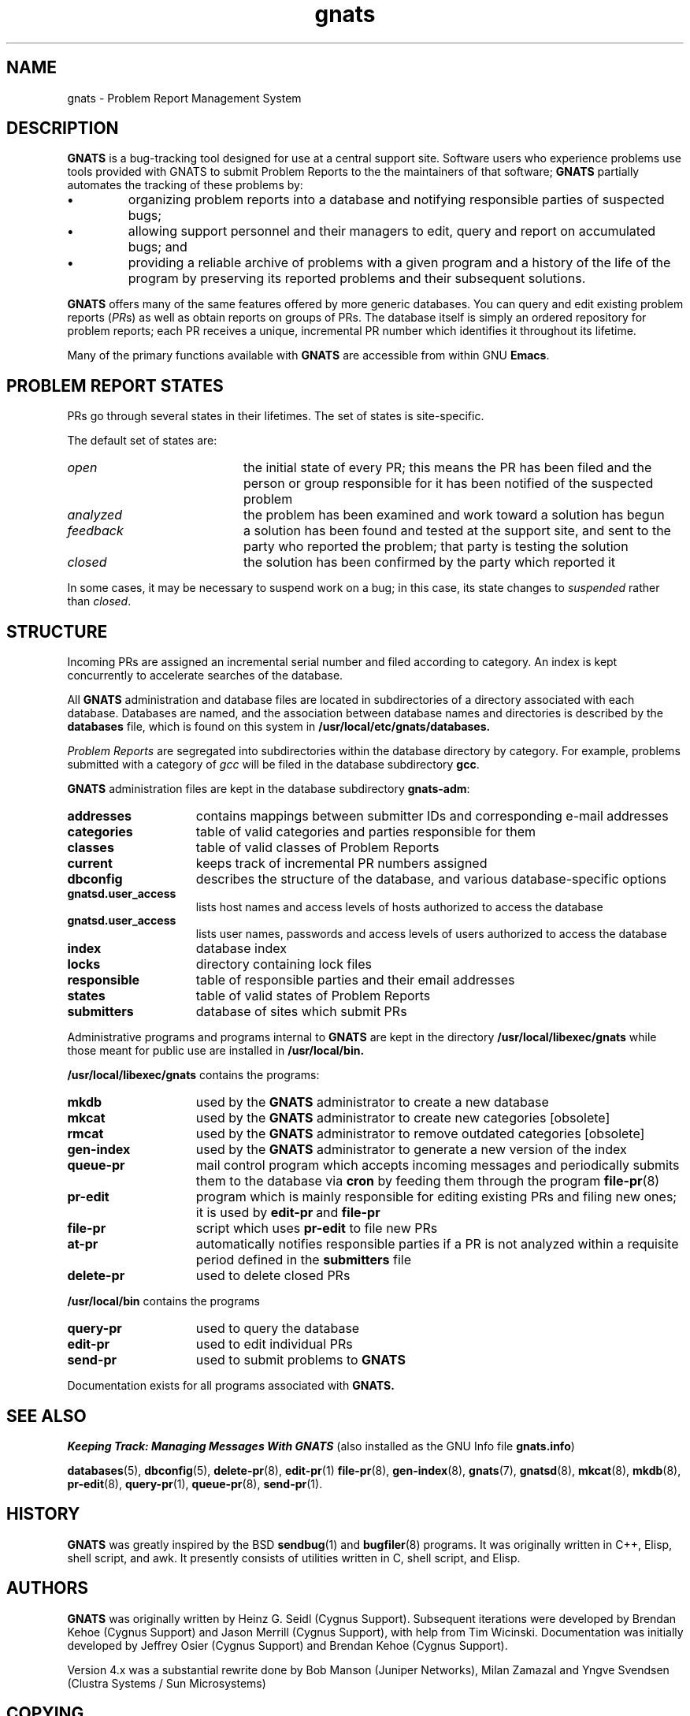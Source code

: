 .\" -*- nroff -*-
.\" ---------------------------------------------------------------------------
.\"    man page for GNATS (by Heinz G. Seidl, hgs@cygnus.com)
.\"    updated April 1993 for GNATS 4.2.0 by Jeffrey Osier, jeffrey@cygnus.com
.\"
.\"    This file is part of the GNU Problem Report Management System (GNATS)
.\"    Copyright 1993 Cygnus Support
.\"
.\"    This program is free software; you can redistribute it and/or
.\"    modify it under the terms of the GNU General Public
.\"    License as published by the Free Software Foundation; either
.\"    version 3 of the License, or (at your option) any later version.
.\"
.\"    This program is distributed in the hope that it will be useful,
.\"    but WITHOUT ANY WARRANTY; without even the implied warranty of
.\"    MERCHANTABILITY or FITNESS FOR A PARTICULAR PURPOSE.  See the GNU
.\"    General Public License for more details.
.\"
.\"    You should have received a copy of the GNU Library General Public
.\"    License along with this program; if not, write to the Free
.\"    Software Foundation, Inc., 675 Mass Ave, Cambridge, MA 02139, USA
.\"
.\" ---------------------------------------------------------------------------
.\" 
.TH gnats 7 "August 2003" "GNATS 4.2.0" "Problem Report Management System"
.SH NAME
gnats \- Problem Report Management System
.SH DESCRIPTION
.B GNATS
is a bug-tracking tool designed for use at a central support site.
Software users who experience problems use tools provided with GNATS
to submit Problem Reports to the the maintainers of that software;
.B GNATS
partially automates the tracking of these problems by:
.TP
.B \(bu
organizing problem reports into a database and notifying responsible
parties of suspected bugs;
.TP
.B \(bu
allowing support personnel and their managers to edit, query and report
on accumulated bugs; and
.TP
.B \(bu
providing a reliable archive of problems with a given program and a
history of the life of the program by preserving its reported problems
and their subsequent solutions.
.LP
.B GNATS
offers many of the same features offered by more generic databases.
You can query and edit existing problem reports (\fIPR\fPs) as well as
obtain reports on groups of PRs.  The database itself is simply an
ordered repository for problem reports; each PR receives a unique,
incremental PR number which identifies it throughout its lifetime.
.LP
Many of the primary functions available with 
.B GNATS
are accessible from within GNU 
.BR Emacs .
.SH "PROBLEM REPORT STATES"
PRs go through several states in their lifetimes.  The set of states is
site-specific.
.LP
The default set of states are:
.TP 2i
.I open
the initial state of every PR;
this means the PR has been filed and the person or group responsible
for it has been notified of the suspected problem
.TP
.I analyzed
the problem has been examined and work toward a solution has begun
.TP
.I feedback
a solution has been found and tested at the support site, and sent to
the party who reported the problem; that party is testing the solution
.TP
.I closed
the solution has been confirmed by the party which reported it
.LP
In some cases, it may be necessary to suspend work on a bug; in this
case, its state changes to
.I suspended
rather than 
.IR closed .
.SH STRUCTURE
Incoming PRs are assigned an incremental serial number and filed
according to category.  An index is kept concurrently to accelerate
searches of the database.
.LP
All 
.B GNATS
administration and database files are located in subdirectories of a
directory associated with each database.  Databases are named, and 
the association between database names and directories is described
by the \fBdatabases\fR file, which is found on this system in 
.B /usr/local/etc/gnats/databases.
.LP
.I Problem Reports
are segregated into subdirectories within the database directory by
category.  For example, problems submitted with a category of
.I gcc
will be filed in the database subdirectory
.BR gcc .
.LP
.B GNATS
administration files are kept in the database subdirectory
.BR gnats-adm :
.TP 1.5i

.B addresses
contains mappings between submitter IDs and corresponding e-mail
addresses
.TP
.B categories
table of valid categories and parties responsible for them
.TP
.B classes
table of valid classes of Problem Reports
.TP
.B current
keeps track of incremental PR numbers assigned
.TP
.B dbconfig
describes the structure of the database, and various database-specific
options
.TP
.B gnatsd.user_access
lists host names and access levels of hosts authorized to access the
database
.TP
.B gnatsd.user_access
lists user names, passwords and access levels of users authorized to
access the database
.TP
.B index
database index
.TP
.B locks
directory containing lock files
.TP
.B responsible
table of responsible parties and their email addresses
.TP
.B states
table of valid states of Problem Reports
.TP
.B submitters
database of sites which submit PRs
.LP
Administrative programs and programs internal to
.B GNATS
are kept in the directory
.BR /usr/local/libexec/gnats
while those meant for public use are installed in
.BR /usr/local/bin.
.LP
.B /usr/local/libexec/gnats
contains the programs:
.TP 1.5i
.B mkdb
used by the
.B GNATS
administrator to create a new database
.TP
.B mkcat
used by the
.B GNATS
administrator to create new categories [obsolete]
.TP
.B rmcat
used by the
.B GNATS
administrator to remove outdated categories [obsolete]
.TP
.B gen\-index
used by the
.B GNATS
administrator to generate a new version of the index
.TP
.B queue-pr
mail control program which accepts incoming messages and periodically
submits them to the database via 
.B cron
by feeding them through the program
.BR file-pr (8)
.TP
.B pr-edit
program which is mainly responsible for editing existing PRs and filing
new ones; it is used by
.BR edit\-pr \ and\  file\-pr
.TP
.B file-pr
script which uses \fBpr\-edit\fR to file new PRs
.TP
.B at-pr
automatically notifies responsible parties if a PR is not analyzed
within a requisite period defined in the
.B submitters
file
.TP
.B delete-pr
used to delete closed PRs
.LP
.B /usr/local/bin
contains the programs
.TP 1.5i
.B query-pr
used to query the database
.TP
.B edit-pr
used to edit individual PRs
.TP
.B send-pr
used to submit problems to 
.B GNATS
.LP
Documentation exists for all programs associated with
.B GNATS.
.SH "SEE ALSO"
.I Keeping Track: Managing Messages With GNATS
(also installed as the GNU Info file
.BR gnats.info )
.LP
.BR databases (5),
.BR dbconfig (5),
.BR delete-pr (8),
.BR edit-pr (1)
.BR file-pr (8),
.BR gen-index (8),
.BR gnats (7),
.BR gnatsd (8),
.BR mkcat (8),
.BR mkdb (8),
.BR pr-edit (8),
.BR query-pr (1),
.BR queue-pr (8),
.BR send-pr (1).
.SH HISTORY
.B GNATS 
was greatly inspired by the BSD 
.BR sendbug (1)
and
.BR bugfiler (8)
programs.  It was originally written in C++, Elisp, shell script, and
awk.  It presently consists of utilities written in C, shell script,
and Elisp.
.SH AUTHORS
.B GNATS
was originally written by Heinz G. Seidl (Cygnus Support).  Subsequent
iterations were developed by Brendan Kehoe (Cygnus Support) and Jason
Merrill (Cygnus Support), with help from Tim Wicinski.  Documentation
was initially developed by Jeffrey Osier (Cygnus Support) and Brendan
Kehoe (Cygnus Support).
.P
Version 4.x was a substantial rewrite done by Bob Manson (Juniper
Networks), Milan Zamazal and Yngve Svendsen (Clustra Systems / Sun
Microsystems)
.SH COPYING
Copyright (c) 1992, 1993, 1999, 2000, 2003, Free Software Foundation
.PP
Permission is granted to make and distribute verbatim copies of
this manual provided the copyright notice and this permission notice
are preserved on all copies.
.PP
Permission is granted to copy and distribute modified versions of this
manual under the conditions for verbatim copying, provided that the
entire resulting derived work is distributed under the terms of a
permission notice identical to this one.
.PP
Permission is granted to copy and distribute translations of this
manual into another language, under the above conditions for modified
versions, except that this permission notice may be included in
translations approved by the Free Software Foundation instead of in
the original English.
